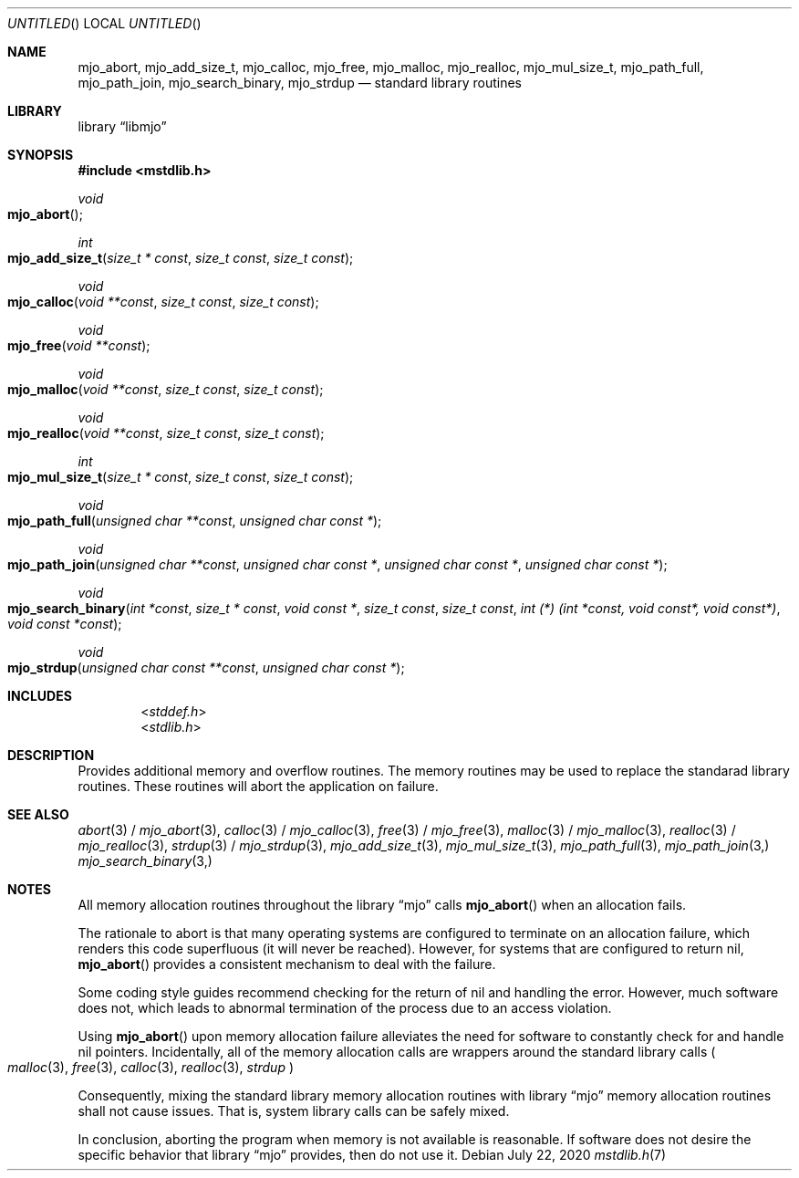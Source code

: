 .\"  Copyright (c) 2020 Mark J. Olesen
.\"
.\"  CC BY 4.0
.\"
.\"  This file is licensed under the Creative Commons Attribution 4.0 
.\"  International license.
.\"
.\"  You are free to:
.\"
.\"    Share --- copy and redistribute the material in any medium or format
.\" 
.\"    Adapt --- remix, transform, and build upon the material for any purpose,
.\"              even commercially
.\"
.\"  Under the following terms:
.\"
.\"    Attribution --- You must give appropriate credit, provide a link
.\"                    to the license, and indicate if changes were made. You
.\"                    may do so in any reasonable manner, but not in any way
.\"                    that suggests the licensor endorses you or your use.
.\"
.\"   Full text of this license can be found in 
.\"   '${MJO_HOME}/licenses/CC-BY-SA-4.0'or visit 
.\"   'http://creativecommons.org/licenses/by/4.0/' or send a letter 
.\"   to Creative Commons, PO Box 1866, Mountain View, CA 94042, USA.
.\"
.\"  This file is part of mjo library
.\"
.Dd July 22, 2020
.Os
.Dt mstdlib.h 7
.Sh NAME
.Nm mjo_abort ,
.Nm mjo_add_size_t ,
.Nm mjo_calloc ,
.Nm mjo_free ,
.Nm mjo_malloc , 
.Nm mjo_realloc ,
.Nm mjo_mul_size_t , 
.Nm mjo_path_full ,
.Nm mjo_path_join ,
.Nm mjo_search_binary , 
.Nm mjo_strdup
.Nd standard library routines
.Sh LIBRARY
.Lb libmjo
.Sh SYNOPSIS
.In mstdlib.h
.Ft void 
.Fo mjo_abort
.Fc
.Ft int
.Fo mjo_add_size_t
.Fa "size_t * const"
.Fa "size_t const"
.Fa "size_t const"
.Fc
.Ft void 
.Fo mjo_calloc 
.Fa "void **const"
.Fa "size_t const"
.Fa "size_t const"
.Fc
.Ft void
.Fo mjo_free
.Fa "void **const"
.Fc
.Ft void
.Fo mjo_malloc 
.Fa "void **const"
.Fa "size_t const"
.Fa "size_t const"
.Fc
.Ft void
.Fo mjo_realloc
.Fa "void **const"
.Fa "size_t const"
.Fa "size_t const"
.Fc
.Ft int
.Fo mjo_mul_size_t
.Fa "size_t * const"
.Fa "size_t const"
.Fa "size_t const"
.Fc
.Ft void
.Fo mjo_path_full 
.Fa "unsigned char **const"
.Fa "unsigned char const *"
.Fc
.Ft void
.Fo mjo_path_join 
.Fa "unsigned char **const"
.Fa "unsigned char const *"
.Fa "unsigned char const *"
.Fa "unsigned char const *"
.Fc
.Ft void
.Fo mjo_search_binary
.Fa "int *const"
.Fa "size_t * const"
.Fa "void const *"
.Fa "size_t const"
.Fa "size_t const"
.Fa "int (*) (int *const, void const*, void const*)"
.Fa "void const *const"
.Fc
.Ft void 
.Fo mjo_strdup 
.Fa "unsigned char const **const"
.Fa "unsigned char const *"
.Fc
.Sh INCLUDES
.D1 In stddef.h
.D1 In stdlib.h
.Sh DESCRIPTION
Provides additional memory and overflow routines. The memory routines may
be used to replace the standarad library routines. These routines will 
abort the application on failure.
.Sh SEE ALSO
.Xr abort 3 /
.Xr mjo_abort 3 ,
.Xr calloc 3 /
.Xr mjo_calloc 3 ,
.Xr free 3 /
.Xr mjo_free 3 ,
.Xr malloc 3 / 
.Xr mjo_malloc 3 ,
.Xr realloc 3 /
.Xr mjo_realloc 3 ,
.Xr strdup 3 /
.Xr mjo_strdup 3 ,
.Xr mjo_add_size_t 3 ,
.Xr mjo_mul_size_t 3 ,
.Xr mjo_path_full 3 , 
.Xr mjo_path_join 3,
.Xr mjo_search_binary 3,
.Sh NOTES
All memory allocation routines throughout the
.Lb mjo
calls
.Fn mjo_abort
when an allocation fails.
.Pp
The rationale to abort is that many operating systems are configured to
terminate on an allocation failure, which renders this code superfluous
(it will never be reached). However, for systems that are configured to
return nil,
.Fn mjo_abort
provides a consistent mechanism to deal with the failure.
.Pp 
Some coding style guides recommend checking for the return of nil and
handling the error. However, much software does not, which leads
to abnormal termination of the process due to an access violation.
.Pp
Using
.Fn mjo_abort
upon memory allocation failure alleviates the need for software to
constantly check for and handle nil pointers.  Incidentally, all of the
memory allocation calls are wrappers around the standard library calls
.Po 
.Xr malloc 3 ,
.Xr free 3 ,
.Xr calloc 3 ,
.Xr realloc 3 ,
.Xr strdup
.Pc
.Pp
Consequently, mixing the standard library memory allocation routines with 
.Lb mjo
memory allocation routines shall not cause issues.  That is, system
library calls can be safely mixed.
.Pp
In conclusion, aborting the program when memory is not available is
reasonable. If software does not desire the specific behavior that
.Lb mjo
provides, then do not use it.
